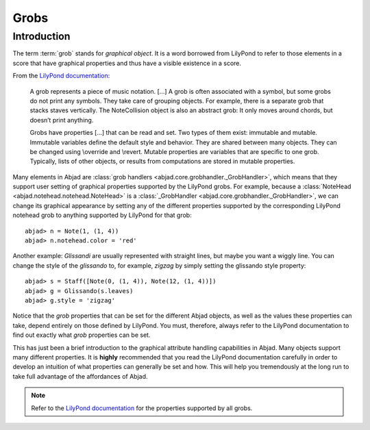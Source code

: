 Grobs
=====

Introduction
------------

The term :term:`grob` stands for `graphical object`.  It is a word borrowed from LilyPond  to refer to those elements in a score that have graphical properties and thus have a visible existence in a score. 

From the `LilyPond documentation <http://lilypond.org/doc/v2.13/Documentation/user/lilypond-internals-big-page#grob_002dinterface>`__:

   A grob represents a piece of music notation. [...] A grob is often associated with a symbol, but some grobs do not print any symbols. They take care of grouping objects. For example, there is a separate grob that stacks staves vertically. The NoteCollision object is also an abstract grob: It only moves around chords, but doesn’t print anything.

   Grobs have properties [...] that can be read and set. Two types of them exist: immutable and mutable. Immutable variables define the default style and behavior. They are shared between many objects. They can be changed using \\override and \\revert. Mutable properties are variables that are specific to one grob. Typically, lists of other objects, or results from computations are stored in mutable properties. 


Many elements in Abjad are :class:`grob handlers <abjad.core.grobhandler._GrobHandler>`, which means that they support user setting of graphical properties supported by the LilyPond grobs.  
For example, because a :class:`NoteHead <abjad.notehead.notehead.NoteHead>` is a :class:`_GrobHandler <abjad.core.grobhandler._GrobHandler>`, we can change its graphical appearance by setting any of the different properties supported by the corresponding LilyPond notehead grob to anything supported by LilyPond for that grob:

::

	abjad> n = Note(1, (1, 4))
	abjad> n.notehead.color = 'red'

.. image:: images/notehead_color.png

Another example: `Glissandi` are usually represented with straight lines, but maybe you want a wiggly line. You can change the style of the `glissando` to, for example, `zigzag` by simply setting the glissando style property:

::

	abjad> s = Staff([Note(0, (1, 4)), Note(12, (1, 4))])
	abjad> g = Glissando(s.leaves)
	abjad> g.style = 'zigzag'

.. image:: images/glissando_style.png

Notice that the `grob` properties that can be set for the different Abjad objects, as well as the values these properties can take, depend entirely on those defined by LilyPond. You must, therefore, always refer to the LilyPond documentation to find out exactly what `grob` properties can be set. 

This has just been a brief introduction to the graphical attribute handling capabilities in Abjad. Many objects support many different properties. 
It is **highly** recommended that you read the LilyPond documentation carefully in order to develop an intuition of what properties can generally be set and how. This will help you tremendously at the long run to take full advantage of the affordances of Abjad.


.. note::
   
   Refer to the `LilyPond documentation <http://lilypond.org/doc/v2.13/Documentation/user/lilypond-internals-big-page#grob_002dinterface>`__ for the properties supported by all grobs.


